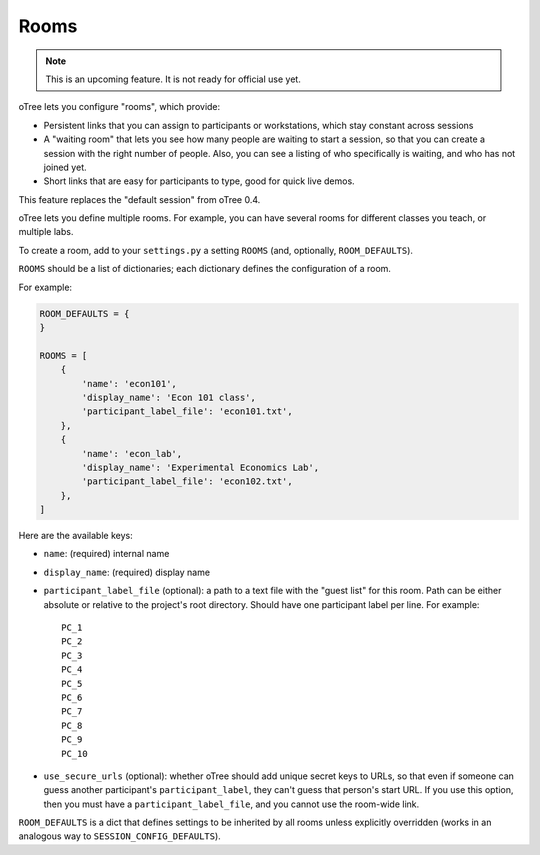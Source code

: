 .. _rooms:

Rooms
=====

.. note::

    This is an upcoming feature. It is not ready for official use yet.

oTree lets you configure "rooms", which provide:

-   Persistent links that you can assign to participants or workstations,
    which stay constant across sessions
-   A "waiting room" that lets you see how many people are waiting to start a session,
    so that you can create a session with the right number of people.
    Also, you can see a listing of who specifically is waiting, and who has not joined yet.
-   Short links that are easy for participants to type, good for quick live demos.

This feature replaces the "default session" from oTree 0.4.

oTree lets you define multiple rooms. For example, you can have several rooms for different classes you teach,
or multiple labs.

To create a room, add to your ``settings.py``
a setting ``ROOMS`` (and, optionally, ``ROOM_DEFAULTS``).

``ROOMS`` should be a list of dictionaries;
each dictionary defines the configuration of a room.

For example:

.. code-block:: python

    ROOM_DEFAULTS = {
    }

    ROOMS = [
        {
            'name': 'econ101',
            'display_name': 'Econ 101 class',
            'participant_label_file': 'econ101.txt',
        },
        {
            'name': 'econ_lab',
            'display_name': 'Experimental Economics Lab',
            'participant_label_file': 'econ102.txt',
        },
    ]


Here are the available keys:

-   ``name``: (required) internal name
-   ``display_name``: (required) display name
-   ``participant_label_file`` (optional): a path to a text file with the "guest list"
    for this room.
    Path can be either absolute or relative to the project's root directory.
    Should have one participant label per line. For example::


        PC_1
        PC_2
        PC_3
        PC_4
        PC_5
        PC_6
        PC_7
        PC_8
        PC_9
        PC_10


-   ``use_secure_urls`` (optional): whether oTree should add unique secret keys to URLs,
    so that even if someone can guess another participant's ``participant_label``,
    they can't guess that person's start URL. If you use this option, then you must
    have a ``participant_label_file``, and you cannot use the room-wide link.

``ROOM_DEFAULTS`` is
a dict that defines settings to be inherited by all rooms unless
explicitly overridden (works in an analogous way to ``SESSION_CONFIG_DEFAULTS``).

